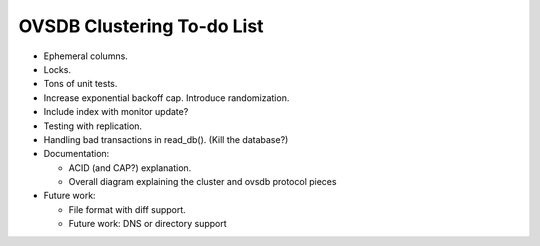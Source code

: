 ..
      Licensed under the Apache License, Version 2.0 (the "License"); you may
      not use this file except in compliance with the License. You may obtain
      a copy of the License at

          http://www.apache.org/licenses/LICENSE-2.0

      Unless required by applicable law or agreed to in writing, software
      distributed under the License is distributed on an "AS IS" BASIS, WITHOUT
      WARRANTIES OR CONDITIONS OF ANY KIND, either express or implied. See the
      License for the specific language governing permissions and limitations
      under the License.

      Convention for heading levels in Open vSwitch documentation:

      =======  Heading 0 (reserved for the title in a document)
      -------  Heading 1
      ~~~~~~~  Heading 2
      +++++++  Heading 3
      '''''''  Heading 4

      Avoid deeper levels because they do not render well.

===========================
OVSDB Clustering To-do List
===========================

* Ephemeral columns.

* Locks.

* Tons of unit tests.

* Increase exponential backoff cap.  Introduce randomization.

* Include index with monitor update?

* Testing with replication.

* Handling bad transactions in read_db().  (Kill the database?)

* Documentation:

  * ACID (and CAP?) explanation.

  * Overall diagram explaining the cluster and ovsdb protocol pieces

* Future work:

  * File format with diff support.

  * Future work: DNS or directory support
